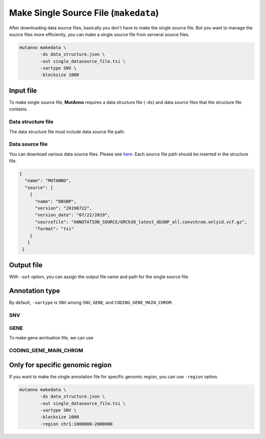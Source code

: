 Make Single Source File (``makedata``)
======================================

After downloading data source files, basically you don't have to make the single source file. But you want to manage the source files more efficiently, you can make a single source file from serveral source files.


.. code::

   mutanno makedata \
           -ds data_structure.json \
           -out single_datasource_file.tsi \
           -vartype SNV \
           -blocksize 1000


Input file
----------

To make single source file, **MutAnno** requires a data structure file (``-ds``) and data source files that the structure file contains.

Data structure file
^^^^^^^^^^^^^^^^^^^

The data structure file must include data source file path. 


Data source file
^^^^^^^^^^^^^^^^

You can download various data source files. Please see `here <download.html>`_. Each source file path should be inserted in the structure file.


.. code:: json

   {
     "name": "MUTANNO",
     "source": [
       {
         "name": "DBSNP",
         "version": "20190722",
         "version_date": "07/22/2019",
         "sourcefile": "ANNOTATION_SOURCE/GRCh38_latest_dbSNP_all.convchrom.onlyid.vcf.gz",
         "format": "tsi"
       }
      ]
    }


Output file
-----------

With ``-out`` option, you can assign the output file name and path for the single source file.



Annotation type
---------------

By default, ``-vartype`` is ``SNV`` among ``SNV``, ``GENE``, and ``CODING_GENE_MAIN_CHROM``. 

SNV
^^^

GENE
^^^^

To make gene anntoation file, we can use


CODING_GENE_MAIN_CHROM
^^^^^^^^^^^^^^^^^^^^^^





Only for specific genomic region
--------------------------------

If you want to make the single annotation file for specific genomic region, you can use ``-region`` option.

.. code::

   mutanno makedata \
           -ds data_structure.json \
           -out single_datasource_file.tsi \
           -vartype SNV \
           -blocksize 1000
           -region chr1:1000000-2000000



